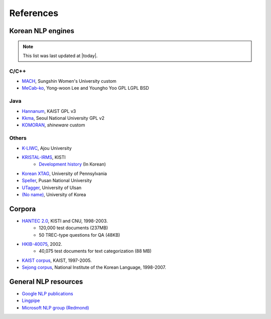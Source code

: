 References
==========

.. role:: license

.. _engines:

Korean NLP engines
------------------
.. note::
    This list was last updated at |today|.

C/C++
'''''
- `MACH <http://cs.sungshin.ac.kr/~shim/demo/mach.html>`_, Sungshin Women's University :license:`custom`
- `MeCab-ko <https://bitbucket.org/eunjeon/mecab-ko/>`_, Yong-woon Lee and Youngho Yoo :license:`GPL` :license:`LGPL` :license:`BSD`

Java
''''
- `Hannanum <http://semanticweb.kaist.ac.kr/home/index.php/HanNanum>`_, KAIST :license:`GPL v3`
- `Kkma <http://kkma.snu.ac.kr>`_, Seoul National University :license:`GPL v2`
- `KOMORAN <http://shineware.tistory.com/tag/KOMORAN>`_, *shineware* :license:`custom`


Others
''''''
- `K-LIWC <http://k-liwc.ajou.ac.kr/>`_, Ajou University
- `KRISTAL-IRMS <http://www.kristalinfo.com/>`_, KISTI
    - `Development history <http://spasis.egloos.com/9507>`_ (In Korean)
- `Korean XTAG <http://www.cis.upenn.edu/~xtag/koreantag/>`_, University of Pennsylvania
- `Speller <http://speller.cs.pusan.ac.kr/>`_, Pusan National University
- `UTagger <http://203.250.77.242:5900/>`_, University of Ulsan
- `(No name) <http://cl.korea.ac.kr/Demo/dglee/index.html>`_, University of Korea

.. _corpora:

Corpora
-------

- `HANTEC 2.0 <http://www.kristalinfo.com/download/#hantec>`_, KISTI and CNU, 1998-2003.
    - 120,000 test documents (237MB)
    - 50 TREC-type questions for QA (48KB)
- `HKIB-40075 <http://www.kristalinfo.com/TestCollections/readme_hkib.html>`_, 2002.
    - 40,075 test documents for text categorization (88 MB)
- `KAIST corpus <http://semanticweb.kaist.ac.kr/home/index.php/KAIST_Corpus>`_, KAIST, 1997-2005.
- `Sejong corpus <http://www.sejong.or.kr/>`_, National Institute of the Korean Language, 1998-2007.


General NLP resources
---------------------

- `Google NLP publications <http://research.google.com/pubs/NaturalLanguageProcessing.html>`_
- `Lingpipe <http://alias-i.com/lingpipe/>`_
- `Microsoft NLP group (Redmond) <http://research.microsoft.com/en-us/groups/nlp/>`_
